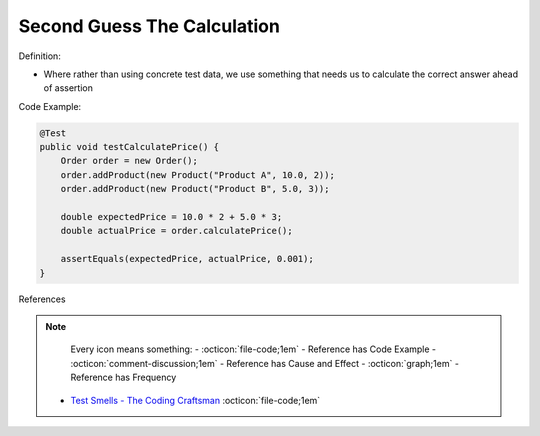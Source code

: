 Second Guess The Calculation
^^^^^
Definition:

* Where rather than using concrete test data, we use something that needs us to calculate the correct answer ahead of assertion


Code Example:

.. code-block:: java

    @Test
    public void testCalculatePrice() {
        Order order = new Order();
        order.addProduct(new Product("Product A", 10.0, 2));
        order.addProduct(new Product("Product B", 5.0, 3));
        
        double expectedPrice = 10.0 * 2 + 5.0 * 3;
        double actualPrice = order.calculatePrice();
        
        assertEquals(expectedPrice, actualPrice, 0.001);
    }

References

.. note ::
    Every icon means something:
    - :octicon:`file-code;1em` - Reference has Code Example
    - :octicon:`comment-discussion;1em` - Reference has Cause and Effect
    - :octicon:`graph;1em` - Reference has Frequency

 * `Test Smells - The Coding Craftsman <https://codingcraftsman.wordpress.com/2018/09/27/test-smells/>`_ :octicon:`file-code;1em`


